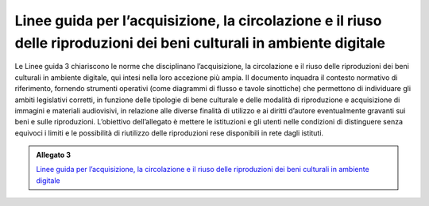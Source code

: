 .. _linee_guida_acquisizione_circolazione_riuso:

Linee guida per l’acquisizione, la circolazione e il riuso delle riproduzioni dei beni culturali in ambiente digitale
======================================================================================================================

Le Linee guida 3 chiariscono le norme che disciplinano l’acquisizione,
la circolazione e il riuso delle riproduzioni dei beni culturali in
ambiente digitale, qui intesi nella loro accezione più ampia. Il
documento inquadra il contesto normativo di riferimento, fornendo
strumenti operativi (come diagrammi di flusso e tavole sinottiche) che
permettono di individuare gli ambiti legislativi corretti, in funzione
delle tipologie di bene culturale e delle modalità di riproduzione e
acquisizione di immagini e materiali audiovisivi, in relazione alle
diverse finalità di utilizzo e ai diritti d’autore eventualmente
gravanti sui beni e sulle riproduzioni. L’obiettivo dell’allegato è
mettere le istituzioni e gli utenti nelle condizioni di distinguere
senza equivoci i limiti e le possibilità di riutilizzo delle
riproduzioni rese disponibili in rete dagli istituti.

.. _Linee guida per l’acquisizione, la circolazione e il riuso delle riproduzioni dei beni culturali in ambiente digitale: https://docs.italia.it/italia/icdp/icdp-pnd-circolazione-riuso-docs/

.. admonition:: Allegato 3

  `Linee guida per l’acquisizione, la circolazione e il riuso delle riproduzioni dei beni culturali in ambiente digitale`_
